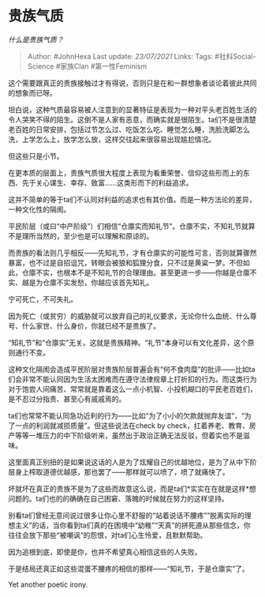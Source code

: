 * 贵族气质
  :PROPERTIES:
  :CUSTOM_ID: 贵族气质
  :END:

/什么是贵族气质？/

#+BEGIN_QUOTE
  Author: #JohnHexa Last update: /23/07/2021/ Links: Tags:
  #社科Social-Science #家族Clan #第一性Feminism
#+END_QUOTE

这个需要跟真正的贵族接触过才有得说，否则只是在和一群想象者谈论着彼此共同的想象而已呀。

坦白说，这种气质最容易被人注意到的显著特征是表现为一种对平头老百姓生活的令人哭笑不得的陌生。这倒不是人家有恶意，而确实就是很陌生。ta们不是很清楚老百姓的日常安排，包括过节怎么过、吃饭怎么吃、睡觉怎么睡，洗脸洗脚怎么洗，上学怎么上，放学怎么放，这样交往起来很容易出现尴尬情况。

但这些只是小节。

在更本质的层面上，贵族气质很大程度上表现为看重荣誉、信仰这些形而上的东西、先于关心谋生、幸存、致富......这类形而下的利益追求。

这并不简单的等于ta们不认同对利益的追求也有其价值，而是一种方法论的差异，一种文化性的隔阂。

平民阶层（或曰“中产阶级”）们相信“仓廪实而知礼节”。仓廪不实，不知礼节就算不是理所当然的，至少也是可以理解和原谅的。

而贵族的看法则几乎相反------先知礼节，才有仓廪实的可能性可言，否则就算骤然暴富，也不过是自招诅咒，转眼会被狼和狐狸分食，只不过是黄粱一梦。不但如此，仓廪不实，也根本不是不知礼节的合理理由。甚至更进一步------你越是仓廪不实、越是为仓廪不实发愁，你越应该首先知礼。

宁可死亡，不可失礼。

因为死亡（或贫穷）的威胁就可以放弃自己的礼仪要求，无论你什么血统、什么尊号、什么家世、什么身价，你就已经不是贵族了。

“知礼节”和“仓廪实”无关，这就是贵族精神。“礼节”本身可以有文化差异，这个原则通行不变。

这种文化隔阂会造成平民阶层对贵族阶层普遍会有“何不食肉糜”的批评------比如ta们会非常不能认同因为生活太困难而在遵守法律规章上打折扣的行为。而这类行为对于饱尝人间痛苦、常常就是靠着这么一点小机智、小投机糊口的平民老百姓们，是不忍过分指责、甚至心有戚戚焉的。

ta们也常常不能认同急功近利的行为------比如“为了小小的欠款就抛弃友谊”，“为了一点的利润就减损质量”。但这些说法在check
by
check，扛着养老、教育、房产等等一堆压力的中下阶级听来，虽然出于政治正确无法反驳，但着实也不是滋味。

这里面真正别扭的是如果说这话的人是为了炫耀自己的优越地位，是为了从中下阶层身上榨取道德优越感，那也罢了------那样就可以喷了，喷了就痛快了。

坏就坏在真正的贵族不是为了这些而故意这么说，而是ta们*实实在在就是这样*想问题的。ta们也的的确确在自己困窘、落魄的时候就在努力的这样坚持。

别看ta们曾经无意间说过很多让你心里不舒服的“站着说话不腰疼”“脱离实际的理想主义”的话，当你看到ta们真的在困境中“幼稚”“天真”的拼死遵从那些信念，你往往会放下那些“被嘲讽”的怨恨，对ta们心生怜爱，且默默帮助。

因为追根到底，即使是你，也并不希望真心相信这些的人失败。

于是结局还真正如这些混蛋不腰疼的相信的那样------“知礼节，于是仓廪实”了。

Yet another poetic irony.
